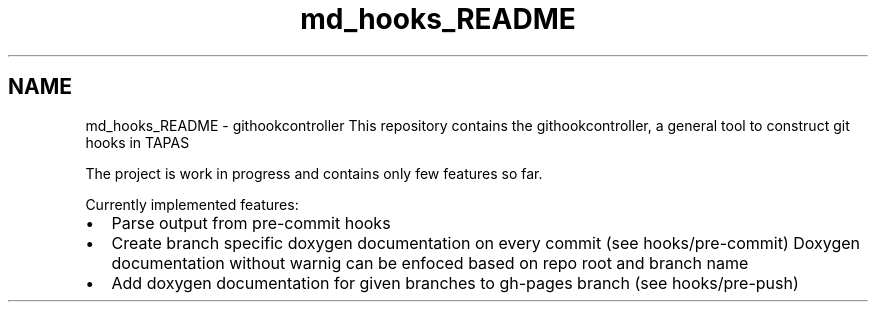 .TH "md_hooks_README" 3 "Thu Jan 29 2015" "testintegration" \" -*- nroff -*-
.ad l
.nh
.SH NAME
md_hooks_README \- githookcontroller 
This repository contains the githookcontroller, a general tool to construct git hooks in TAPAS
.PP
The project is work in progress and contains only few features so far\&.
.PP
Currently implemented features:
.IP "\(bu" 2
Parse output from pre-commit hooks
.IP "\(bu" 2
Create branch specific doxygen documentation on every commit (see hooks/pre-commit) Doxygen documentation without warnig can be enfoced based on repo root and branch name
.IP "\(bu" 2
Add doxygen documentation for given branches to gh-pages branch (see hooks/pre-push) 
.PP

